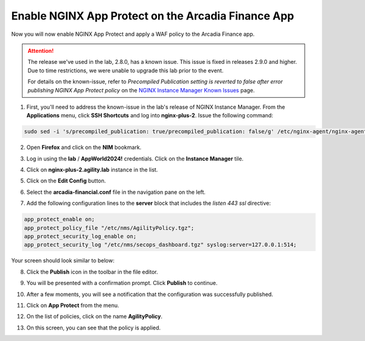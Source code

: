 Enable NGINX App Protect on the Arcadia Finance App
===================================================

Now you will now enable NGINX App Protect and apply a WAF policy to the Arcadia Finance app.

.. attention:: The release we've used in the lab, 2.8.0, has a known issue. This issue is fixed in releases 2.9.0 and higher. Due to time restrictions, we were unable to upgrade this lab prior to the event. 
  
  For details on the known-issue, refer to *Precompiled Publication setting is reverted to false after error publishing NGINX App Protect policy* on the `NGINX Instance Manager Known Issues <https://docs.nginx.com/nginx-management-suite/nim/releases/known-issues/>`_ page.

1. First, you'll need to address the known-issue in the lab's release of NGINX Instance Manager. From the **Applications** menu, click **SSH Shortcuts** and log into **nginx-plus-2**. Issue the following command: 

.. code-block:: bash

  sudo sed -i 's/precompiled_publication: true/precompiled_publication: false/g' /etc/nginx-agent/nginx-agent.conf; sudo systemctl restart nginx-agent; sleep 7; sudo sed -i 's/precompiled_publication: false/precompiled_publication: true/g' /etc/nginx-agent/nginx-agent.conf; sudo systemctl restart nginx-agent

2. Open **Firefox** and click on the  **NIM** bookmark.

.. image:: images/nim_bookmark.png

3. Log in using the **lab** / **AppWorld2024!** credentials. Click on the **Instance Manager** tile.

.. image:: images/nim_dashboard.png

4. Click on **nginx-plus-2.agility.lab** instance in the list. 

.. image:: images/nim_instance_select.png

5. Click on the **Edit Config** button. 

.. image:: images/nim_instance_edit_config.png

6. Select the **arcadia-financial.conf** file in the navigation pane on the left.

.. image:: images/config_nav_pane.png

7. Add the following configuration lines to the **server** block that includes the *listen 443 ssl* directive:

.. code-block:: bash

      app_protect_enable on;
      app_protect_policy_file "/etc/nms/AgilityPolicy.tgz";
      app_protect_security_log_enable on;
      app_protect_security_log "/etc/nms/secops_dashboard.tgz" syslog:server=127.0.0.1:514;

Your screen should look similar to below:

.. image:: images/modified_arcadia-financial_conf.png

8. Click the **Publish** icon in the toolbar in the file editor.

.. image:: images/publish_btn.png

9. You will be presented with a confirmation prompt. Click **Publish** to continue. 

.. image:: images/publish_confirm.png

10. After a few moments, you will see a notification that the configuration was successfully published.

.. image:: images/publish_notification.png

11. Click on **App Protect** from the menu. 

.. image:: images/app_protect_nav.png

12. On the list of policies, click on the name **AgilityPolicy**.

.. image:: images/agilitypolicy_select.png

13. On this screen, you can see that the policy is applied.

.. image:: images/agility_policy_applied.png
